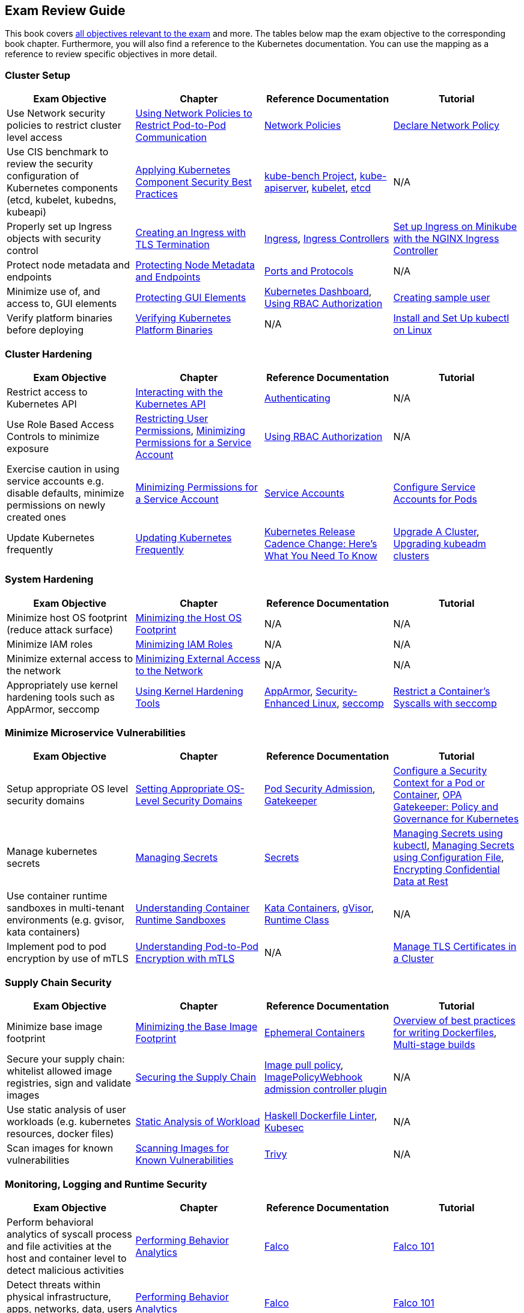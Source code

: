 == Exam Review Guide

This book covers https://github.com/cncf/curriculum[all objectives relevant to the exam] and more. The tables below map the exam objective to the corresponding book chapter. Furthermore, you will also find a reference to the Kubernetes documentation. You can use the mapping as a reference to review specific objectives in more detail.

=== Cluster Setup

[options="header"]
|=======
|Exam Objective                                                 |Chapter           |Reference Documentation |Tutorial
|Use Network security policies to restrict cluster level access |https://learning.oreilly.com/library/view/certified-kubernetes-security/9781098132965/ch02.html#network-policies[Using Network Policies to Restrict Pod-to-Pod Communication] |https://kubernetes.io/docs/concepts/services-networking/network-policies/[Network Policies] |https://kubernetes.io/docs/tasks/administer-cluster/declare-network-policy/[Declare Network Policy]
|Use CIS benchmark to review the security configuration of Kubernetes components (etcd, kubelet, kubedns, kubeapi) |https://learning.oreilly.com/library/view/certified-kubernetes-security/9781098132965/ch02.html#idm46394767341840[Applying Kubernetes Component Security Best Practices] |https://github.com/aquasecurity/kube-bench[kube-bench Project], https://kubernetes.io/docs/reference/command-line-tools-reference/kube-apiserver/[kube-apiserver], https://kubernetes.io/docs/reference/command-line-tools-reference/kubelet/[kubelet], https://etcd.io/docs/latest/op-guide/configuration/[etcd]| N/A
|Properly set up Ingress objects with security control |https://learning.oreilly.com/library/view/certified-kubernetes-security/9781098132965/ch02.html#idm46394763977024[Creating an Ingress with TLS Termination] |https://kubernetes.io/docs/concepts/services-networking/ingress/#tls[Ingress], https://kubernetes.io/docs/concepts/services-networking/ingress-controllers/[Ingress Controllers] |https://kubernetes.io/docs/tasks/access-application-cluster/ingress-minikube/[Set up Ingress on Minikube with the NGINX Ingress Controller]
|Protect node metadata and endpoints |https://learning.oreilly.com/library/view/certified-kubernetes-security/9781098132965/ch02.html#node-metadata-endpoints[Protecting Node Metadata and Endpoints]| https://kubernetes.io/docs/reference/networking/ports-and-protocols/[Ports and Protocols] |N/A
|Minimize use of, and access to, GUI elements |https://learning.oreilly.com/library/view/certified-kubernetes-security/9781098132965/ch02.html#idm46394766181664[Protecting GUI Elements]| https://github.com/kubernetes/dashboard[Kubernetes Dashboard], https://kubernetes.io/docs/reference/access-authn-authz/rbac/[Using RBAC Authorization]| https://github.com/kubernetes/dashboard/blob/master/docs/user/access-control/creating-sample-user.md[Creating sample user]
|Verify platform binaries before deploying |https://learning.oreilly.com/library/view/certified-kubernetes-security/9781098132965/ch02.html#idm46394764311872[Verifying Kubernetes Platform Binaries]| N/A |https://kubernetes.io/docs/tasks/tools/install-kubectl-linux/[Install and Set Up kubectl on Linux]
|=======

=== Cluster Hardening

[options="header"]
|=======
|Exam Objective                                                 |Chapter           |Reference Documentation |Tutorial
|Restrict access to Kubernetes API |https://learning.oreilly.com/library/view/certified-kubernetes-security/9781098132965/ch03.html#processing-api-request[Interacting with the Kubernetes API]|https://kubernetes.io/docs/reference/access-authn-authz/authentication/[Authenticating] |N/A
|Use Role Based Access Controls to minimize exposure |https://learning.oreilly.com/library/view/certified-kubernetes-security/9781098132965/ch03.html#restricting-user-permissions[Restricting User Permissions], https://learning.oreilly.com/library/view/certified-kubernetes-security/9781098132965/ch03.html#minimizing-permissions-service-account[Minimizing Permissions for a Service Account]| https://kubernetes.io/docs/reference/access-authn-authz/rbac/[Using RBAC Authorization] |N/A
|Exercise caution in using service accounts e.g. disable defaults, minimize permissions on newly created ones |https://learning.oreilly.com/library/view/certified-kubernetes-security/9781098132965/ch03.html#minimizing-permissions-service-account[Minimizing Permissions for a Service Account]|https://kubernetes.io/docs/concepts/security/service-accounts/[Service Accounts] |https://kubernetes.io/docs/tasks/configure-pod-container/configure-service-account[Configure Service Accounts for Pods]
|Update Kubernetes frequently |https://learning.oreilly.com/library/view/certified-kubernetes-security/9781098132965/ch03.html#idm46394759519632[Updating Kubernetes Frequently] |https://kubernetes.io/blog/2021/07/20/new-kubernetes-release-cadence/[Kubernetes Release Cadence Change: Here’s What You Need To Know] | https://kubernetes.io/docs/tasks/administer-cluster/cluster-upgrade/[Upgrade A Cluster], https://kubernetes.io/docs/tasks/administer-cluster/kubeadm/kubeadm-upgrade/[Upgrading kubeadm clusters]
|=======

=== System Hardening

[options="header"]
|=======
|Exam Objective                                                 |Chapter           |Reference Documentation |Tutorial
|Minimize host OS footprint (reduce attack surface)             |https://learning.oreilly.com/library/view/certified-kubernetes-security/9781098132965/ch04.html#idm46394759434432[Minimizing the Host OS Footprint] |N/A |N/A
|Minimize IAM roles |https://learning.oreilly.com/library/view/certified-kubernetes-security/9781098132965/ch04.html#idm46394759394016[Minimizing IAM Roles] |N/A |N/A
|Minimize external access to the network |https://learning.oreilly.com/library/view/certified-kubernetes-security/9781098132965/ch04.html#idm46394759281040[Minimizing External Access to the Network] |N/A |N/A
|Appropriately use kernel hardening tools such as AppArmor, seccomp |https://learning.oreilly.com/library/view/certified-kubernetes-security/9781098132965/ch04.html#idm46394759244304[Using Kernel Hardening Tools]|https://apparmor.net/[AppArmor], https://en.wikipedia.org/wiki/Security-Enhanced_Linux[Security-Enhanced Linux], https://en.wikipedia.org/wiki/Seccomp[seccomp] |https://kubernetes.io/docs/tutorials/security/seccomp/[Restrict a Container's Syscalls with seccomp]
|=======

=== Minimize Microservice Vulnerabilities

[options="header"]
|=======
|Exam Objective                                                 |Chapter           |Reference Documentation |Tutorial
|Setup appropriate OS level security domains             |https://learning.oreilly.com/library/view/certified-kubernetes-security/9781098132965/ch05.html#idm46394753435920[Setting Appropriate OS-Level Security Domains]|https://kubernetes.io/docs/concepts/security/pod-security-admission/[Pod Security Admission], https://github.com/open-policy-agent/gatekeeper[Gatekeeper]| https://kubernetes.io/docs/tasks/configure-pod-container/security-context/[Configure a Security Context for a Pod or Container], https://kubernetes.io/blog/2019/08/06/opa-gatekeeper-policy-and-governance-for-kubernetes/[OPA Gatekeeper: Policy and Governance for Kubernetes]
|Manage kubernetes secrets |https://learning.oreilly.com/library/view/certified-kubernetes-security/9781098132965/ch05.html#idm46394752139920[Managing Secrets]| https://kubernetes.io/docs/concepts/configuration/secret/[Secrets] | https://kubernetes.io/docs/tasks/configmap-secret/managing-secret-using-kubectl/[Managing Secrets using kubectl], https://kubernetes.io/docs/tasks/configmap-secret/managing-secret-using-config-file/[Managing Secrets using Configuration File], https://kubernetes.io/docs/tasks/administer-cluster/encrypt-data/[Encrypting Confidential Data at Rest]
|Use container runtime sandboxes in multi-tenant environments (e.g. gvisor, kata containers) |https://learning.oreilly.com/library/view/certified-kubernetes-security/9781098132965/ch05.html#idm46394751957056[Understanding Container Runtime Sandboxes] |https://katacontainers.io/[Kata Containers], https://gvisor.dev/[gVisor], https://kubernetes.io/docs/concepts/containers/runtime-class/[Runtime Class]| N/A
|Implement pod to pod encryption by use of mTLS |https://learning.oreilly.com/library/view/certified-kubernetes-security/9781098132965/ch05.html#idm46394751776208[Understanding Pod-to-Pod Encryption with mTLS] |N/A |https://kubernetes.io/docs/tasks/tls/managing-tls-in-a-cluster/[Manage TLS Certificates in a Cluster]
|=======

=== Supply Chain Security

[options="header"]
|=======
|Exam Objective                                                 |Chapter           |Reference Documentation |Tutorial
|Minimize base image footprint| https://learning.oreilly.com/library/view/certified-kubernetes-security/9781098132965/ch06.html#idm46394751695840[Minimizing the Base Image Footprint] |https://kubernetes.io/docs/concepts/workloads/pods/ephemeral-containers/[Ephemeral Containers]| https://docs.docker.com/develop/develop-images/dockerfile_best-practices/[Overview of best practices for writing Dockerfiles], https://docs.docker.com/build/building/multi-stage/[Multi-stage builds]
|Secure your supply chain: whitelist allowed image registries, sign and validate images |https://learning.oreilly.com/library/view/certified-kubernetes-security/9781098132965/ch06.html#idm46394751217568[Securing the Supply Chain] |https://kubernetes.io/docs/concepts/containers/images/#image-pull-policy[Image pull policy], https://kubernetes.io/docs/reference/access-authn-authz/admission-controllers/#imagepolicywebhook[ImagePolicyWebhook admission controller plugin] |N/A
|Use static analysis of user workloads (e.g. kubernetes resources, docker files) |https://learning.oreilly.com/library/view/certified-kubernetes-security/9781098132965/ch06.html#static-analysis-workload[Static Analysis of Workload] |https://github.com/hadolint/hadolint[Haskell Dockerfile Linter], https://kubesec.io/[Kubesec]|N/A
|Scan images for known vulnerabilities |https://learning.oreilly.com/library/view/certified-kubernetes-security/9781098132965/ch06.html#idm46394749782656[Scanning Images for Known Vulnerabilities] |https://github.com/aquasecurity/trivy[Trivy] |N/A
|=======

=== Monitoring, Logging and Runtime Security

[options="header"]
|=======
|Exam Objective                                                 |Chapter           |Reference Documentation |Tutorial
|Perform behavioral analytics of syscall process and file activities at the host and container level to detect malicious activities |https://learning.oreilly.com/library/view/certified-kubernetes-security/9781098132965/ch07.html#idm46394749536704[Performing Behavior Analytics] |https://falco.org/[Falco]|https://learn.sysdig.com/falco-101[Falco 101]
|Detect threats within physical infrastructure, apps, networks, data, users and workloads |https://learning.oreilly.com/library/view/certified-kubernetes-security/9781098132965/ch07.html#idm46394749536704[Performing Behavior Analytics] |https://falco.org/[Falco]|https://learn.sysdig.com/falco-101[Falco 101]
|Detect all phases of attack regardless where it occurs and how it spreads |https://learning.oreilly.com/library/view/certified-kubernetes-security/9781098132965/ch07.html#idm46394749536704[Performing Behavior Analytics] |https://falco.org/[Falco]|https://learn.sysdig.com/falco-101[Falco 101]
|Perform deep analytical investigation and identification of bad actors within environment |https://learning.oreilly.com/library/view/certified-kubernetes-security/9781098132965/ch07.html#idm46394749536704[Performing Behavior Analytics] |https://falco.org/[Falco]|https://learn.sysdig.com/falco-101[Falco 101]
|Ensure immutability of containers at runtime |https://learning.oreilly.com/library/view/certified-kubernetes-security/9781098132965/ch07.html#idm46394748739344[Ensuring Container Immutability] |N/A |https://kubernetes.io/docs/tasks/configure-pod-container/security-context/[Configure a Security Context for a Pod or Container]
|Use Audit Logs to monitor access |https://learning.oreilly.com/library/view/certified-kubernetes-security/9781098132965/ch07.html#idm46394748573984[Using Audit Logs to Monitor Access]|https://kubernetes.io/docs/reference/command-line-tools-reference/kube-apiserver/[kube-apiserver] |https://kubernetes.io/docs/tasks/debug/debug-cluster/audit/[Auditing]
|=======